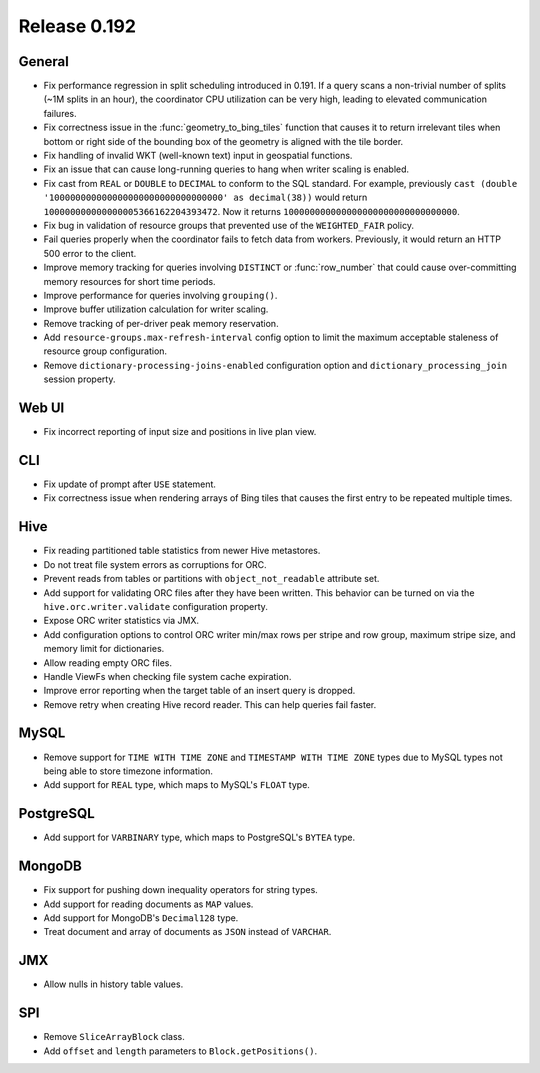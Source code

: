 =============
Release 0.192
=============

General
-------

* Fix performance regression in split scheduling introduced in 0.191. If a query
  scans a non-trivial number of splits (~1M splits in an hour), the coordinator
  CPU utilization can be very high, leading to elevated communication failures.
* Fix correctness issue in the :func:`geometry_to_bing_tiles` function that causes
  it to return irrelevant tiles when bottom or right side of the bounding box of the
  geometry is aligned with the tile border.
* Fix handling of invalid WKT (well-known text) input in geospatial functions.
* Fix an issue that can cause long-running queries to hang when writer scaling is enabled.
* Fix cast from ``REAL`` or ``DOUBLE`` to ``DECIMAL`` to conform to the SQL standard.
  For example, previously ``cast (double '100000000000000000000000000000000' as decimal(38))``
  would return ``100000000000000005366162204393472``. Now it returns ``100000000000000000000000000000000``.
* Fix bug in validation of resource groups that prevented use of the ``WEIGHTED_FAIR`` policy.
* Fail queries properly when the coordinator fails to fetch data from workers.
  Previously, it would return an HTTP 500 error to the client.
* Improve memory tracking for queries involving ``DISTINCT`` or :func:`row_number` that could cause
  over-committing memory resources for short time periods.
* Improve performance for queries involving ``grouping()``.
* Improve buffer utilization calculation for writer scaling.
* Remove tracking of per-driver peak memory reservation.
* Add ``resource-groups.max-refresh-interval`` config option to limit the maximum acceptable
  staleness of resource group configuration.
* Remove ``dictionary-processing-joins-enabled`` configuration option and ``dictionary_processing_join``
  session property.

Web UI
------

* Fix incorrect reporting of input size and positions in live plan view.

CLI
---

* Fix update of prompt after ``USE`` statement.
* Fix correctness issue when rendering arrays of Bing tiles that causes
  the first entry to be repeated multiple times.

Hive
----

* Fix reading partitioned table statistics from newer Hive metastores.
* Do not treat file system errors as corruptions for ORC.
* Prevent reads from tables or partitions with ``object_not_readable`` attribute set.
* Add support for validating ORC files after they have been written. This behavior can
  be turned on via the ``hive.orc.writer.validate`` configuration property.
* Expose ORC writer statistics via JMX.
* Add configuration options to control ORC writer min/max rows per stripe and row group,
  maximum stripe size, and memory limit for dictionaries.
* Allow reading empty ORC files.
* Handle ViewFs when checking file system cache expiration.
* Improve error reporting when the target table of an insert query is dropped.
* Remove retry when creating Hive record reader. This can help queries fail faster.

MySQL
-----

* Remove support for ``TIME WITH TIME ZONE`` and ``TIMESTAMP WITH TIME ZONE``
  types due to MySQL types not being able to store timezone information.
* Add support for ``REAL`` type, which maps to MySQL's ``FLOAT`` type.

PostgreSQL
----------

* Add support for ``VARBINARY`` type, which maps to PostgreSQL's ``BYTEA`` type.

MongoDB
-------

* Fix support for pushing down inequality operators for string types.
* Add support for reading documents as ``MAP`` values.
* Add support for MongoDB's ``Decimal128`` type.
* Treat document and array of documents as ``JSON`` instead of ``VARCHAR``.

JMX
---

* Allow nulls in history table values.

SPI
---

* Remove ``SliceArrayBlock`` class.
* Add ``offset`` and ``length`` parameters to ``Block.getPositions()``.
